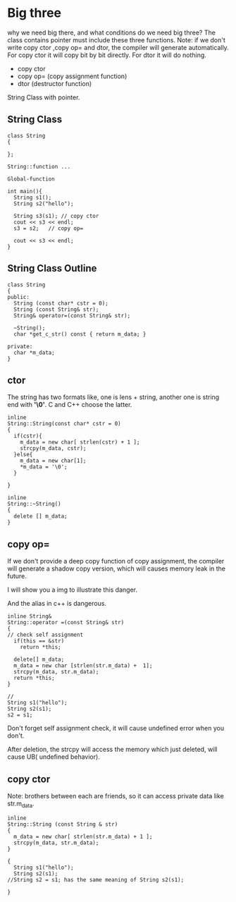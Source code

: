 * Big three
why we need big there, and what conditions do we need big three? 
The class contains pointer must include these three functions.
Note: if we don't write copy ctor ,copy op= and dtor, the compiler will generate automatically.
For copy ctor it will copy bit by bit directly.
For dtor it will do nothing.
- copy ctor
- copy op= (copy assignment function)
- dtor (destructor function)

String Class with pointer.
** String Class
#+begin_src c++
class String
{

};

String::function ...

Global-function

int main(){
  String s1();
  String s2("hello");

  String s3(s1); // copy ctor
  cout << s3 << endl;
  s3 = s2;   // copy op=
  
  cout << s3 << endl;
}
#+end_src

** String Class Outline
#+begin_src c++
class String
{
public:
  String (const char* cstr = 0);
  String (const String& str);
  String& operator=(const String& str);
  
  ~String();
  char *get_c_str() const { return m_data; }

private:
  char *m_data;
}
#+end_src

** ctor
The string has two formats like, one is lens + string, another one is string end with *'\0'*. C and C++ choose the latter.
#+begin_src c++
inline
String::String(const char* cstr = 0)
{
  if(cstr){
    m_data = new char[ strlen(cstr) + 1 ];
    strcpy(m_data, cstr);
  }else{
    m_data = new char[1];
    *m_data = '\0';
  }

}

inline 
String::~String()
{
  delete [] m_data;
}
#+end_src

** copy op=
If we don't provide a deep copy function of copy assignment, the compiler will generate a shadow copy version, which will causes memory leak in the future.

I will show you a img to illustrate this danger.
[[./img/4_copy_op=.png]]

And the alias in c++ is dangerous.

#+begin_src c++
inline String&
String::operator =(const String& str)
{
// check self assignment
  if(this == &str)
    return *this;
    
  delete[] m_data;
  m_data = new char [strlen(str.m_data) +  1];
  strcpy(m_data, str.m_data);
  return *this;
}

//
String s1("hello");
String s2(s1);
s2 = s1;
#+end_src

Don't forget self assignment check, it will cause undefined error when you don't.

[[./img/4_copy_op=_self_check.png]]

After deletion, the strcpy will access the memory which just deleted, will cause UB( undefined behavior).

** copy ctor
Note: brothers between each are friends, so it can access private data like str.m_data.
#+begin_src c++
inline 
String::String (const String & str)
{
  m_data = new char[ strlen(str.m_data) + 1 ];
  strcpy(m_data, str.m_data);
}

{
  String s1("hello");
  String s2(s1);
//String s2 = s1; has the same meaning of String s2(s1);

}
#+end_src
